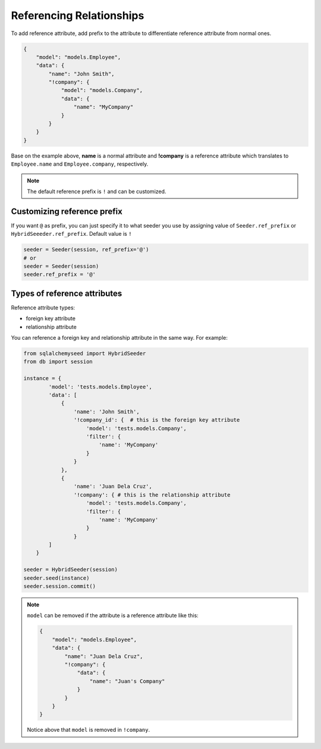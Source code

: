 Referencing Relationships
==========================

To add reference attribute,
add prefix to the attribute to differentiate reference attribute from normal ones.

.. code-block:: json

    {
        "model": "models.Employee",
        "data": {
            "name": "John Smith",
            "!company": {
                "model": "models.Company",
                "data": {
                    "name": "MyCompany"
                }
            }
        }
    }

Base on the example above, **name** is a normal attribute and **!company** is a reference attribute
which translates to ``Employee.name`` and ``Employee.company``, respectively.

.. note:: 
    The default reference prefix is ``!`` and can be customized.

Customizing reference prefix
----------------------------

If you want ``@`` as prefix,
you can just specify it to what seeder you use by
assigning value of ``Seeder.ref_prefix`` or ``HybridSeeeder.ref_prefix``.
Default value is ``!``

.. code-block:: python

    seeder = Seeder(session, ref_prefix='@')
    # or
    seeder = Seeder(session)
    seeder.ref_prefix = '@'
    

Types of reference attributes
-----------------------------

Reference attribute types:

- foreign key attribute
- relationship attribute

You can reference a foreign key and relationship attribute in the same way.
For example:

.. code-block:: python

    from sqlalchemyseed import HybridSeeder
    from db import session

    instance = {
            'model': 'tests.models.Employee',
            'data': [
                {
                    'name': 'John Smith',
                    '!company_id': {  # this is the foreign key attribute
                        'model': 'tests.models.Company',
                        'filter': {
                            'name': 'MyCompany'
                        }
                    }
                },
                {
                    'name': 'Juan Dela Cruz',
                    '!company': { # this is the relationship attribute
                        'model': 'tests.models.Company', 
                        'filter': {
                            'name': 'MyCompany'
                        }
                    }
            ]
        }

    seeder = HybridSeeder(session)
    seeder.seed(instance)
    seeder.session.commit()

.. note::
    ``model`` can be removed if the attribute is a reference attribute like this:

    .. code-block:: json

        {
            "model": "models.Employee",
            "data": {
                "name": "Juan Dela Cruz",
                "!company": {
                    "data": {
                        "name": "Juan's Company"
                    }
                }
            }
        }
    
    Notice above that ``model`` is removed in ``!company``.
